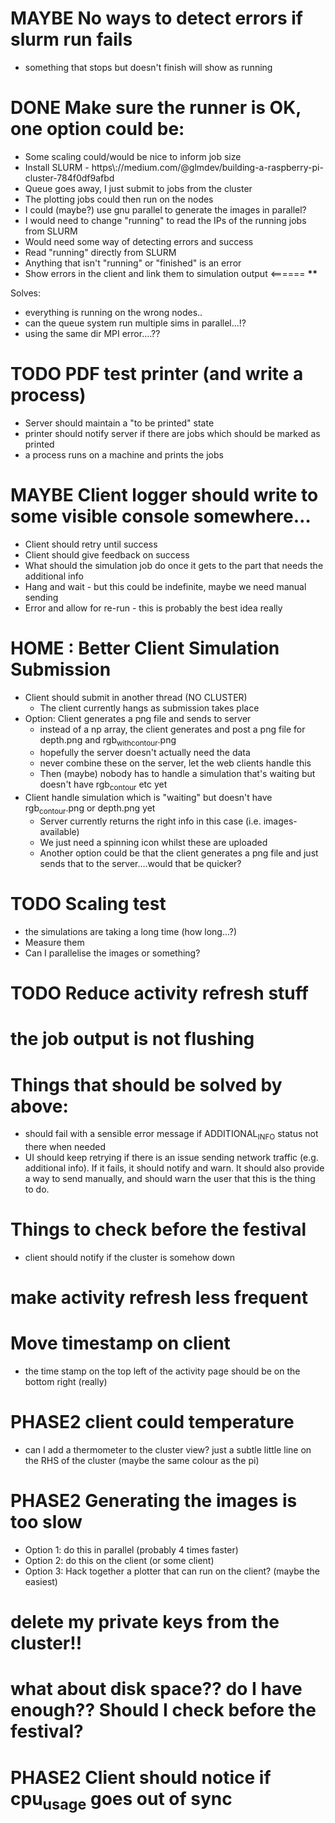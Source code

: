 * MAYBE No ways to detect errors if slurm run fails
- something that stops but doesn't finish will show as running
* DONE Make sure the runner is OK, one option could be:
  - Some scaling could/would be nice to inform job size
  - Install SLURM - https\://medium.com/@glmdev/building-a-raspberry-pi-cluster-784f0df9afbd
  - Queue goes away, I just submit to jobs from the cluster
  - The plotting jobs could then run on the nodes
  - I could (maybe?) use gnu parallel to generate the images in parallel?
  - I would need to change "running" to read the IPs of the running jobs from SLURM
  - Would need some way of detecting errors and success
  - Read "running" directly from SLURM
  - Anything that isn't "running" or "finished" is an error
  - Show errors in the client and link them to simulation output <====== ****
  Solves:
   - everything is running on the wrong nodes..
   - can the queue system run multiple sims in parallel...!?
   - using the same dir MPI error....??
* TODO PDF test printer (and write a process)
 - Server should maintain a "to be printed" state
 - printer should notify server if there are jobs which should be marked as printed
 - a process runs on a machine and prints the jobs
* MAYBE Client logger should write to some visible console somewhere...
  - Client should retry until success
  - Client should give feedback on success
  - What should the simulation job do once it gets to the part that needs the additional info
  - Hang and wait - but this could be indefinite, maybe we need manual sending
  - Error and allow for re-run - this is probably the best idea really
* HOME : Better Client Simulation Submission
- Client should submit in another thread (NO CLUSTER)
 - The client currently hangs as submission takes place
- Option: Client generates a png file and sends to server
  - instead of a np array, the client generates and post a png file for depth.png and rgb_with_contour.png
  - hopefully the server doesn't actually need the data
  - never combine these on the server, let the web clients handle this
  - Then (maybe) nobody has to handle a simulation that's waiting but doesn't have rgb_contour etc yet
- Client handle simulation which is "waiting" but doesn't have rgb_contour.png or depth.png yet
 - Server currently returns the right info in this case (i.e. images-available)
 - We just need a spinning icon whilst these are uploaded
 - Another option could be that the client generates a png file and just sends that to the server....would that be quicker?
* TODO Scaling test
 - the simulations are taking a long time (how long...?)
 - Measure them
 - Can I parallelise the images or something?
* TODO Reduce activity refresh stuff
* the job output is not flushing
* Things that should be solved by above:
 - should fail with a sensible error message if ADDITIONAL_INFO status not there when needed
 - UI should keep retrying if there is an issue sending network traffic (e.g. additional info). If it fails, it should notify and warn. It should also provide a way to send manually, and should warn the user that this is the thing to do.
* Things to check before the festival
  - client should notify if the cluster is somehow down
* make activity refresh less frequent
* Move timestamp on client
- the time stamp on the top left of the activity page should be on the bottom right (really)
* PHASE2 client could temperature
  - can I add a thermometer to the cluster view? just a subtle little line on the RHS of the cluster (maybe the same colour as the pi)
* PHASE2 Generating the images is too slow
  - Option 1: do this in parallel (probably 4 times faster)
  - Option 2: do this on the client (or some client)
  - Option 3: Hack together a plotter that can run on the client? (maybe the easiest)

* delete my private keys from the cluster!!
* what about disk space?? do I have enough?? Should I check before the festival?
* PHASE2 Client should notice if cpu_usage goes out of sync
